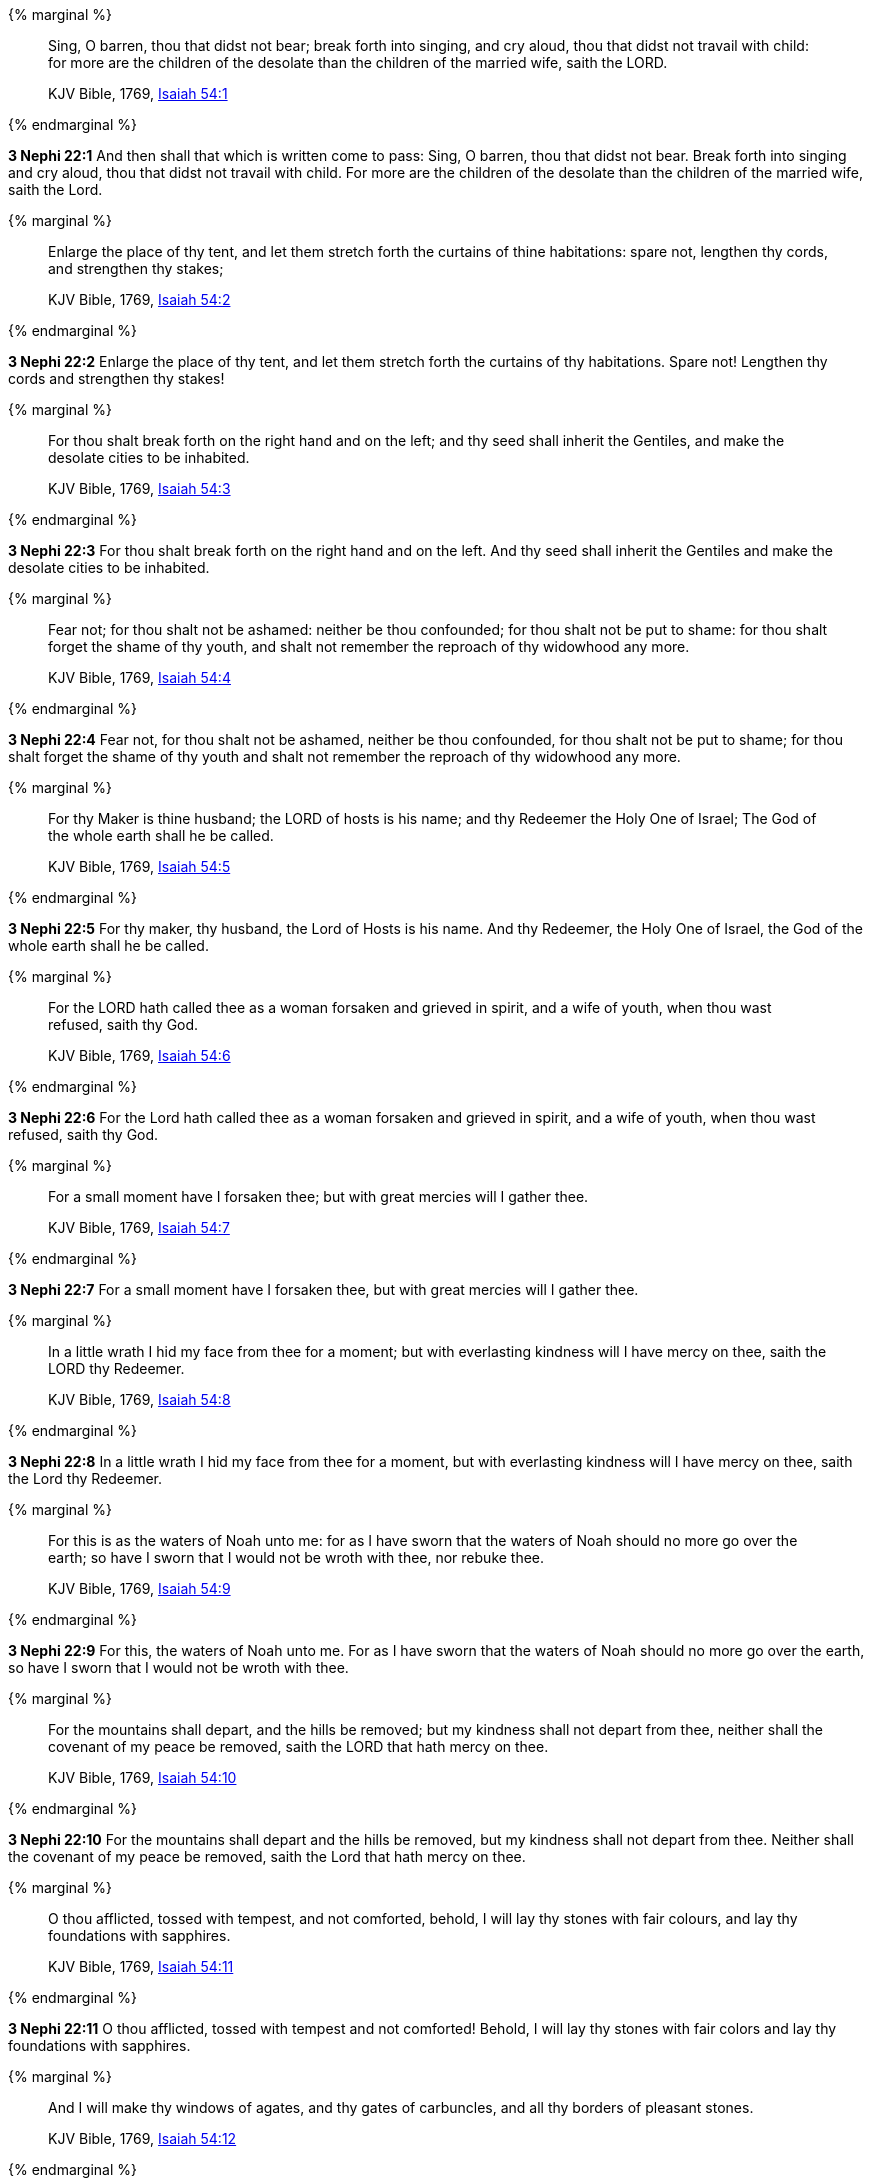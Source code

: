 {% marginal %}
____
Sing, O barren, thou that didst not bear; break forth into singing, and cry aloud, thou that didst not travail with child: for more are the children of the desolate than the children of the married wife, saith the LORD.

KJV Bible, 1769, http://www.kingjamesbibleonline.org/Isaiah-Chapter-54/[Isaiah 54:1]
____
{% endmarginal %}


*3 Nephi 22:1* [highlight]#And then shall that which is written come to pass: Sing, O barren, thou that didst not bear. Break forth into singing and cry aloud, thou that didst not travail with child. For more are the children of the desolate than the children of the married wife, saith the Lord.#

{% marginal %}
____
Enlarge the place of thy tent, and let them stretch forth the curtains of thine habitations: spare not, lengthen thy cords, and strengthen thy stakes;

KJV Bible, 1769, http://www.kingjamesbibleonline.org/Isaiah-Chapter-54/[Isaiah 54:2]
____
{% endmarginal %}


*3 Nephi 22:2* [highlight]#Enlarge the place of thy tent, and let them stretch forth the curtains of thy habitations. Spare not! Lengthen thy cords and strengthen thy stakes!#

{% marginal %}
____
For thou shalt break forth on the right hand and on the left; and thy seed shall inherit the Gentiles, and make the desolate cities to be inhabited.

KJV Bible, 1769, http://www.kingjamesbibleonline.org/Isaiah-Chapter-54/[Isaiah 54:3]
____
{% endmarginal %}


*3 Nephi 22:3* [highlight]#For thou shalt break forth on the right hand and on the left. And thy seed shall inherit the Gentiles and make the desolate cities to be inhabited.#

{% marginal %}
____
Fear not; for thou shalt not be ashamed: neither be thou confounded; for thou shalt not be put to shame: for thou shalt forget the shame of thy youth, and shalt not remember the reproach of thy widowhood any more.

KJV Bible, 1769, http://www.kingjamesbibleonline.org/Isaiah-Chapter-54/[Isaiah 54:4]
____
{% endmarginal %}


*3 Nephi 22:4* [highlight]#Fear not, for thou shalt not be ashamed, neither be thou confounded, for thou shalt not be put to shame; for thou shalt forget the shame of thy youth and shalt not remember the reproach of thy widowhood any more.#

{% marginal %}
____
For thy Maker is thine husband; the LORD of hosts is his name; and thy Redeemer the Holy One of Israel; The God of the whole earth shall he be called.

KJV Bible, 1769, http://www.kingjamesbibleonline.org/Isaiah-Chapter-54/[Isaiah 54:5]
____
{% endmarginal %}


*3 Nephi 22:5* [highlight]#For thy maker, thy husband, the Lord of Hosts is his name. And thy Redeemer, the Holy One of Israel, the God of the whole earth shall he be called.#

{% marginal %}
____
For the LORD hath called thee as a woman forsaken and grieved in spirit, and a wife of youth, when thou wast refused, saith thy God.

KJV Bible, 1769, http://www.kingjamesbibleonline.org/Isaiah-Chapter-54/[Isaiah 54:6]
____
{% endmarginal %}


*3 Nephi 22:6* [highlight]#For the Lord hath called thee as a woman forsaken and grieved in spirit, and a wife of youth, when thou wast refused, saith thy God.#

{% marginal %}
____
For a small moment have I forsaken thee; but with great mercies will I gather thee.

KJV Bible, 1769, http://www.kingjamesbibleonline.org/Isaiah-Chapter-54/[Isaiah 54:7]
____
{% endmarginal %}


*3 Nephi 22:7* [highlight]#For a small moment have I forsaken thee, but with great mercies will I gather thee.#

{% marginal %}
____
In a little wrath I hid my face from thee for a moment; but with everlasting kindness will I have mercy on thee, saith the LORD thy Redeemer.

KJV Bible, 1769, http://www.kingjamesbibleonline.org/Isaiah-Chapter-54/[Isaiah 54:8]
____
{% endmarginal %}


*3 Nephi 22:8* [highlight]#In a little wrath I hid my face from thee for a moment, but with everlasting kindness will I have mercy on thee, saith the Lord thy Redeemer.#

{% marginal %}
____
For this is as the waters of Noah unto me: for as I have sworn that the waters of Noah should no more go over the earth; so have I sworn that I would not be wroth with thee, nor rebuke thee.

KJV Bible, 1769, http://www.kingjamesbibleonline.org/Isaiah-Chapter-54/[Isaiah 54:9]
____
{% endmarginal %}


*3 Nephi 22:9* [highlight]#For this, the waters of Noah unto me. For as I have sworn that the waters of Noah should no more go over the earth, so have I sworn that I would not be wroth with thee.#

{% marginal %}
____
For the mountains shall depart, and the hills be removed; but my kindness shall not depart from thee, neither shall the covenant of my peace be removed, saith the LORD that hath mercy on thee.

KJV Bible, 1769, http://www.kingjamesbibleonline.org/Isaiah-Chapter-54/[Isaiah 54:10]
____
{% endmarginal %}


*3 Nephi 22:10* [highlight]#For the mountains shall depart and the hills be removed, but my kindness shall not depart from thee. Neither shall the covenant of my peace be removed, saith the Lord that hath mercy on thee.#

{% marginal %}
____
O thou afflicted, tossed with tempest, and not comforted, behold, I will lay thy stones with fair colours, and lay thy foundations with sapphires.

KJV Bible, 1769, http://www.kingjamesbibleonline.org/Isaiah-Chapter-54/[Isaiah 54:11]
____
{% endmarginal %}


*3 Nephi 22:11* [highlight]#O thou afflicted, tossed with tempest and not comforted! Behold, I will lay thy stones with fair colors and lay thy foundations with sapphires.#

{% marginal %}
____
And I will make thy windows of agates, and thy gates of carbuncles, and all thy borders of pleasant stones.

KJV Bible, 1769, http://www.kingjamesbibleonline.org/Isaiah-Chapter-54/[Isaiah 54:12]
____
{% endmarginal %}


*3 Nephi 22:12* [highlight]#And I will make thy windows of agates and thy gates of carbuncles and all thy borders of pleasant stones.#

{% marginal %}
____
And all thy children shall be taught of the LORD; and great shall be the peace of thy children.

KJV Bible, 1769, http://www.kingjamesbibleonline.org/Isaiah-Chapter-54/[Isaiah 54:13]
____
{% endmarginal %}


*3 Nephi 22:13* [highlight]#And all thy children shall be taught of the Lord, and great shall be the peace of thy children.#

{% marginal %}
____
In righteousness shalt thou be established: thou shalt be far from oppression; for thou shalt not fear: and from terror; for it shall not come near thee.

KJV Bible, 1769, http://www.kingjamesbibleonline.org/Isaiah-Chapter-54/[Isaiah 54:14]
____
{% endmarginal %}


*3 Nephi 22:14* [highlight]#In righteousness shalt thou be established. Thou shalt be far from oppression, for thou shalt not fear, and from terror, for it shall not come near thee.#

{% marginal %}
____
Behold, they shall surely gather together, but not by me: whosoever shall gather together against thee shall fall for thy sake.

KJV Bible, 1769, http://www.kingjamesbibleonline.org/Isaiah-Chapter-54/[Isaiah 54:15]
____
{% endmarginal %}


*3 Nephi 22:15* [highlight]#Behold, they shall surely gather together against thee, not by me. Whosoever shall gather together against thee shall fall for thy sake.#

{% marginal %}
____
Behold, I have created the smith that bloweth the coals in the fire, and that bringeth forth an instrument for his work; and I have created the waster to destroy.

KJV Bible, 1769, http://www.kingjamesbibleonline.org/Isaiah-Chapter-54/[Isaiah 54:16]
____
{% endmarginal %}


*3 Nephi 22:16* [highlight]#Behold, I have created the smith that bloweth the coals in the fire and that bringeth forth an instrument for his work. And I have created the waster to destroy.#

{% marginal %}
____
No weapon that is formed against thee shall prosper; and every tongue that shall rise against thee in judgment thou shalt condemn. This is the heritage of the servants of the LORD, and their righteousness is of me, saith the LORD.

KJV Bible, 1769, http://www.kingjamesbibleonline.org/Isaiah-Chapter-54/[Isaiah 54:17]
____
{% endmarginal %}


*3 Nephi 22:17* [highlight]#No weapon that is formed against thee shall prosper. And every tongue that shall rise against thee in judgment, thou shalt condemn. This is the heritage of the servants of the Lord; and their righteousness is of me, saith the Lord.#

